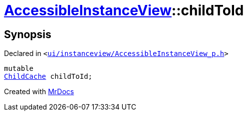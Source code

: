 [#AccessibleInstanceView-childToId]
= xref:AccessibleInstanceView.adoc[AccessibleInstanceView]::childToId
:relfileprefix: ../
:mrdocs:


== Synopsis

Declared in `&lt;https://github.com/PrismLauncher/PrismLauncher/blob/develop/ui/instanceview/AccessibleInstanceView_p.h#L63[ui&sol;instanceview&sol;AccessibleInstanceView&lowbar;p&period;h]&gt;`

[source,cpp,subs="verbatim,replacements,macros,-callouts"]
----
mutable
xref:AccessibleInstanceView/ChildCache.adoc[ChildCache] childToId;
----



[.small]#Created with https://www.mrdocs.com[MrDocs]#
